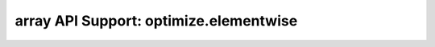 array API Support: optimize.elementwise
=======================================

.. array-api-support-per-function::
    :module: optimize.elementwise
